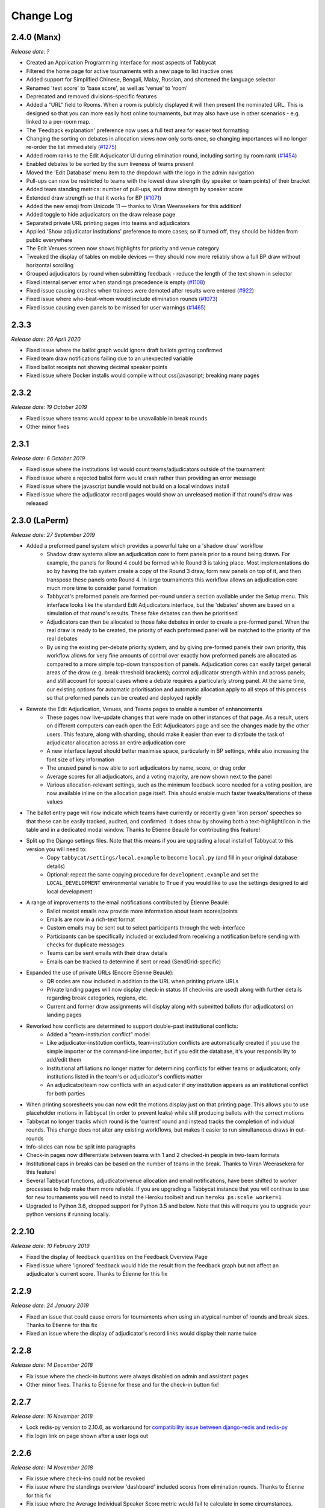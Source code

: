 ==========
Change Log
==========

2.4.0 (Manx)
------------
*Release date: ?*

- Created an Application Programming Interface for most aspects of Tabbycat
- Filtered the home page for active tournaments with a new page to list inactive ones
- Added support for Simplified Chinese, Bengali, Malay, Russian, and shortened the language selector
- Renamed 'test score' to 'base score', as well as 'venue' to 'room'
- Deprecated and removed divisions-specific features
- Added a "URL" field to Rooms. When a room is publicly displayed it will then present the nominated URL. This is designed so that you can more easily host online tournaments, but may also have use in other scenarios - e.g. linked to a per-room map.
- The 'Feedback explanation' preference now uses a full text area for easier text formatting
- Changing the sorting on debates in allocation views now only sorts once, so changing importances will no longer re-order the list immediately (`#1275 <https://github.com/TabbycatDebate/tabbycat/issues/1275>`_)
- Added room ranks to the Edit Adjudicator UI during elimination round, including sorting by room rank (`#1454 <https://github.com/TabbycatDebate/tabbycat/issues/1454>`_)
- Enabled debates to be sorted by the sum liveness of teams present
- Moved the 'Edit Database' menu item to the dropdown with the logo in the admin navigation
- Pull-ups can now be restricted to teams with the lowest draw strength (by speaker or team points) of their bracket
- Added team standing metrics: number of pull-ups, and draw strength by speaker score
- Extended draw strength so that it works for BP (`#1071 <https://github.com/TabbycatDebate/tabbycat/issues/1071>`_)
- Added the new emoji from Unicode 11 — thanks to Viran Weerasekera for this addition!
- Added toggle to hide adjudicators on the draw release page
- Separated private URL printing pages into teams and adjudicators
- Applied 'Show adjudicator institutions' preference to more cases; so if turned off, they should be hidden from public everywhere
- The Edit Venues screen now shows highlights for priority and venue category
- Tweaked the display of tables on mobile devices — they should now more reliably show a full BP draw without horizontal scrolling
- Grouped adjudicators by round when submitting feedback - reduce the length of the text shown in selector
- Fixed internal server error when standings precedence is empty (`#1108 <https://github.com/TabbycatDebate/tabbycat/issues/1108>`_)
- Fixed issue causing crashes when trainees were demoted after results were entered (`#922 <https://github.com/TabbycatDebate/tabbycat/issues/922>`_)
- Fixed issue where who-beat-whom would include elimination rounds (`#1073 <https://github.com/TabbycatDebate/tabbycat/issues/1073>`_)
- Fixed issue causing even panels to be missed for user warnings (`#1465 <https://github.com/TabbycatDebate/tabbycat/issues/1465>`_)

2.3.3
-----
*Release date: 26 April 2020*

- Fixed issue where the ballot graph would ignore draft ballots getting confirmed
- Fixed team draw notifications failing due to an unexpected variable
- Fixed ballot receipts not showing decimal speaker points
- Fixed issue where Docker installs would compile without css/javascript; breaking many pages


2.3.2
-----
*Release date: 19 October 2019*

- Fixed issue where teams would appear to be unavailable in break rounds
- Other minor fixes


2.3.1
-----
*Release date: 6 October 2019*

- Fixed issue where the institutions list would count teams/adjudicators outside of the tournament
- Fixed issue where a rejected ballot form would crash rather than providing an error message
- Fixed issue where the javascript bundle would not build on a local windows install
- Fixed issue where the adjudicator record pages would show an unreleased motion if that round's draw was released


2.3.0 (LaPerm)
--------------
*Release date: 27 September 2019*

- Added a preformed panel system which provides a powerful take on a 'shadow draw' workflow
    - Shadow draw systems allow an adjudication core to form panels prior to a round being drawn. For example, the panels for Round 4 could be formed while Round 3 is taking place. Most implementations do so by having the tab system create a copy of the Round 3 draw, form new panels on top of it, and then transpose these panels onto Round 4. In large tournaments this workflow allows an adjudication core much more time to consider panel formation
    - Tabbycat's preformed panels are formed per-round under a section available under the Setup menu. This interface looks like the standard Edit Adjudicators interface, but the 'debates' shown are based on a simulation of that round's results. These fake debates can then be prioritised
    - Adjudicators can then be allocated to those fake debates in order to create a pre-formed panel. When the real draw is ready to be created, the priority of each preformed panel will be matched to the priority of the real debates
    - By using the existing per-debate priority system, and by giving pre-formed panels their own priority, this workflow allows for very fine amounts of control over exactly how preformed panels are allocated as compared to a more simple top-down transposition of panels. Adjudication cores can easily target general areas of the draw (e.g. break-threshold brackets); control adjudicator strength within and across panels; and still account for special cases where a debate requires a particularly strong panel. At the same time, our existing options for automatic prioritisation and automatic allocation apply to all steps of this process so that preformed panels can be created and deployed rapidly
- Rewrote the Edit Adjudication, Venues, and Teams pages to enable a number of enhancements
    - These pages now live-update changes that were made on other instances of that page. As a result, users on different computers can each open the Edit Adjudicators page and see the changes made by the other users. This feature, along with sharding, should make it easier than ever to distribute the task of adjudicator allocation across an entire adjudication core
    - A new interface layout should better maximise space, particularly in BP settings, while also increasing the font size of key information
    - The unused panel is now able to sort adjudicators by name, score, or drag order
    - Average scores for all adjudicators, and a voting majority, are now shown next to the panel
    - Various allocation-relevant settings, such as the minimum feedback score needed for a voting position, are now available inline on the allocation page itself. This should enable much faster tweaks/iterations of these values
- The ballot entry page will now indicate which teams have currently or recently given 'iron person' speeches so that these can be easily tracked, audited, and confirmed. It does show by showing both a text-highlight/icon in the table and in a dedicated modal window. Thanks to Étienne Beaulé for contributing this feature!
- Split up the Django settings files. Note that this means if you are upgrading a local install of Tabbycat to this version you will need to:
    - Copy ``tabbycat/settings/local.example`` to become ``local.py`` (and fill in your original database details)
    - Optional: repeat the same copying procedure for ``development.example`` and set the ``LOCAL_DEVELOPMENT`` environmental variable to ``True`` if you would like to use the settings designed to aid local development
- A range of improvements to the email notifications contributed by Étienne Beaulé:
    - Ballot receipt emails now provide more information about team scores/points
    - Emails are now in a rich-text format
    - Custom emails may be sent out to select participants through the web-interface
    - Participants can be specifically included or excluded from receiving a notification before sending with checks for duplicate messages
    - Teams can be sent emails with their draw details
    - Emails can be tracked to determine if sent or read (SendGrid-specific)
- Expanded the use of private URLs (Encore Étienne Beaulé):
    - QR codes are now included in addition to the URL when printing private URLs
    - Private landing pages will now display check-in status (if check-ins are used) along with further details regarding break categories, regions, etc.
    - Current and former draw assignments will display along with submitted ballots (for adjudicators) on landing pages
- Reworked how conflicts are determined to support double-past institutional conflicts:
    - Added a "team-institution conflict" model
    - Like adjudicator-institution conflicts, team-institution conflicts are automatically created if you use the simple importer or the command-line importer; but if you edit the database, it's your responsibility to add/edit them
    - Institutional affiliations no longer matter for determining conflicts for either teams or adjudicators; only institutions listed in the team's or adjudicator's conflicts matter
    - An adjudicator/team now conflicts with an adjudicator if *any* institution appears as an institutional conflict for both parties
- When printing scoresheets you can now edit the motions display just on that printing page. This allows you to use placeholder motions in Tabbycat (in order to prevent leaks) while still producing ballots with the correct motions
- Tabbycat no longer tracks which round is the 'current' round and instead tracks the completion of individual rounds. This change does not alter any existing workflows, but makes it easier to run simultaneous draws in out-rounds
- Info-slides can now be split into paragraphs
- Check-in pages now differentiate between teams with 1 and 2 checked-in people in two-team formats
- Institutional caps in breaks can be based on the number of teams in the break. Thanks to Viran Weerasekera for this feature!
- Several Tabbycat functions, adjudicator/venue allocation and email notifications, have been shifted to worker processes to help make them more reliable. If you are upgrading a Tabbycat instance that you will continue to use for new tournaments you will need to install the Heroku toolbelt and run ``heroku ps:scale worker=1``
- Upgraded to Python 3.6, dropped support for Python 3.5 and below. Note that this will require you to upgrade your python versions if running locally.


2.2.10
------
*Release date: 10 February 2019*

- Fixed the display of feedback quantities on the Feedback Overview Page
- Fixed issue where 'ignored' feedback would hide the result from the feedback graph but not affect an adjudicator's current score. Thanks to Étienne for this fix


2.2.9
-----
*Release date: 24 January 2019*

- Fixed an issue that could cause errors for tournaments when using an atypical number of rounds and break sizes. Thanks to Étienne for this fix
- Fixed an issue where the display of adjudicator's record links would display their name twice


2.2.8
-----
*Release date: 14 December 2018*

- Fix issue where the check-in buttons were always disabled on admin and assistant pages
- Other minor fixes. Thanks to Étienne for these and for the check-in button fix!


2.2.7
-----
*Release date: 16 November 2018*

- Lock redis-py version to 2.10.6, as workaround for `compatibility issue between django-redis and redis-py <https://github.com/niwinz/django-redis/issues/342>`_
- Fix login link on page shown after a user logs out


2.2.6
-----
*Release date: 14 November 2018*

- Fix issue where check-ins could not be revoked
- Fix issue where the standings overview 'dashboard' included scores from elimination rounds. Thanks to Étienne for this fix
- Fix issue where the Average Individual Speaker Score metric would fail to calculate in some circumstances. Thanks to Étienne for this fix
- Fix issue where draw emails would crash if venues were unspecified. Thanks, again, to Étienne for this fix!


2.2.5
-----
*Release date: 21 October 2018*

- Remove the buttons from the public check-ins page (as these do nothing unless the user is logged in)
- Hopefully fixed error that could cause Team- and Adjudicator- Institutional conflicts to not show properly on Allocation pages
- Thanks to Étienne for pull requests fixing rare bugs in the user creation form and break generation when rounds are not present


2.2.4
-----
*Release date: 9 October 2018*

- Small fixes for functions related to email sending, conflict highlighting, and certain configurations of standings metrics


2.2.3
-----
*Release date: 28 September 2018*

- *Literally* fix the issue causing public views of released scoresheets to throw errors (thanks for the pull request Étienne)
- Fix minor spacing issues in printed ballots (thanks for the pull request Étienne)
- Fix issue where institution-less adjudicators would cause some draw views to crash (thanks for the pull request Étienne)


2.2.2
-----
*Release date: 22 September 2018*

- *Actually* fix the issue causing public views of released scoresheets to throw errors


2.2.1
-----
*Release date: 21 September 2018*

- Fix issue causing public views of released scoresheets to throw errors


2.2.0 (Khao Manee)
------------------
*Release date: 20 September 2018*

- Implemented a new server architecture on Heroku along with other optimisation that should significantly improve the performance of sites receiving lots of traffic. Note that if you are upgrading an existing Heroku instance this requires a few tweaks before you deploy the update:
    - Add the `https://github.com/heroku/heroku-buildpack-nginx.git` build pack under the Settings area of the Heroku Dashboard and positioning it first
    - If your Heroku Stack is not "heroku-16" (noted under that same Settings page) it will need to be set as such using the Heroku CLI and the ``heroku stack:set heroku-16 --app APP_NAME`` command
- Added a page to the documentation that details how to scale a Tabbycat site that is receiving large amounts of traffic; and another page that documents how to upgrade a Tabbycat site to a new version
- Added support for Japanese and Portuguese. Let us know if you'd like to help contribute translations for either language (or a new one)!
- The results-entry page now updates its data live, giving you a more up to date look at data entry progress and reducing the cases of old data leading people to enter new ballots when they meant to confirm them
- A huge thanks to Étienne Beaulé for contributing a number of major new features and bug fixes. Notably:
    - Added a means to mark feedback as 'ignored' so that it still is recorded as having been submitted, but does not affect the targeted-adjudicator's feedback score
    - Added email notification to adjudicators on round release
    - Implemented participant self-check-in through the use of their private URLs
    - Gave all participants to a tournament a private URL key rather than being by team, and added a landing page for the participants using this key
    - Implemented templated email notifications with ballot submission and round advance with the messages in a new settings panel. Private URL emails are now also customizable
    - Added the "average individual speaker score" metric which averages the scores of all substantive speeches by the team within preliminary rounds. The old "average speaker score" metric has been renamed to to "average total speaker score"
    - Reworked the ballots status graph to be an area chart
- Added the ability to hide motions on printed ballots (even if they have been entered). Thanks to Github user 0zlw for the feature request!
- Added the ability to unconfirm feedback from any of the views that show it
- BP motion statistics now also show average points split by bench and half
- Added a warning when users are close to their free-tier database limit on Heroku that makes it clear not to create new tournaments
- Added ``exportconfig`` and ``importconfig`` management commands to export and import tournament configurations to a JSON file
- Upgraded `django-dynamic-preferences <https://github.com/EliotBerriot/django-dynamic-preferences>`_ to version 1.6

  This won't affect most users, but advanced users previously having problems with a stray ``dynamic_preferences_users_userpreferencemodel`` table who are upgrading an existing instance may wish to run the SQL command ``DROP TABLE dynamic_preferences_users_userpreferencemodel;`` to remove this stray table. When this table was present, it caused an inconsistency between migration state and database schema that in turned caused the ``python manage.py flush`` command to fail. More information is available in the `django-dynamic-preferences changelog <https://django-dynamic-preferences.readthedocs.io/en/latest/history.html#migration-cleanup>`_


2.1.3
-----
*Release date: 21 August 2018*

- Added an alert for British Parliamentary format grand-final ballots that explains the workaround needed to nominate a sole winner
- Improved display of images shown when sharing Tabbycat links on social media
- Optimised the performance of several commonly-loaded pages. Thanks to Étienne Beaulé for the pull request!
- Prevented the entry of integer-scale feedback questions without the required min/max attributes
- Provided a shortcut link to editing a round's feedback weight
- Prevented standings from crashing when only a single standings metric is set


2.1.2
-----
*Release date: 14 July 2018*

- Fixed an error caused when calculating breaks including teams without institutions
- Improved display of long motions and info slides
- Fixed bug in feedback progress tracking with UADC-style adjudication
- Fixed bug where the public checks page would cause large amounts of failing requests
- Fixed visual issue with adjudicator lists wrapping poorly on mobile devices
- Limited the time it takes to serve requests to match Heroku's in-built limit; this may help improve the performance of sites under heavy load


2.1.1
-----
*Release date: 19 May 2018*

- The Scan Identifiers page now orders check-ins from top to bottom
- The Scan Identifiers now plays different sounds for failed check-ins
- The Scan Identifiers now has a toggle for sounds; allowing it to work in browsers like Safari that block auto-playing audio


2.1.0 (Japanese Bobtail)
------------------------
*Release date: 7 May 2018*

- Added an introductory modal for the adjudicator allocation page to help outline how the features and workflow operate
- Added an automated method for assigning importances to debates using their bracket or 'liveness'. This should allow smaller tournaments to more easily assign importances and save time for larger tournaments that do so
- Added the ability to switch between using 'team codes' and standard team names
    - By default team codes are set to match that team's emoji, but team codes are editable and can be imported like standard data
    - Team codes can be swapped in an out for standard team names at will, with precise control over the contexts in which either is used — i.e. in public-facing pages, in admin-facing pages, in tooltips, *etc.*
- Added a range of 'check-in' functionality
    - This includes barcode assignment, printing, and scanning. Scanning methods are optimised both for manual entry, entry with barcodes scanners, and for a 'live' scanning view that uses your phone's camera!
    - This includes new people and venue status pages that show an overview of check-in status and allow for easy manual check-ins; ideal for a roll-calls!. This page can also be made public
    - Ballot check-ins have been converted to this new method, and now all printed ballots will contain the barcodes needed to scan them
    - Venue check-ins have been added alongside the standard 'person' check-ins to allow you to track a room's status at the start of the day or round-by-round
- Added (partial) translations in French, Spanish and Arabic
    - Users can now use a link in the footer to switch the site's language into French, Spanish, or Arabic. By default Tabbycat should also match your browser's language and so automatically apply those languages if it matches
    - Our translations are generously provided by volunteers, but (so far) do not cover all of the interface text within Tabbycat. If you're interested in helping to translate new or existing languages please get in touch!
    - Thanks to the excellent team at QatarDebate for contributing the Arabic translations, and to Alejandro, Hernando, Julian and Zoe for contributing the Spanish translations.
- Added a new (beta) feature: allocation 'sharding'
    - Sharding allows you to split up the Adjudicator Allocation screen into a defined subset of the draw. This has been designed so that you can have multiple computers doing allocations simultaneously; allowing the adjudication core to split itself and tackle allocations in parallel.
    - Shards can be assigned into defined fractions (i.e. halves or fifths) according to specific criteria (i.e. bracket or priority) and following either a top-to-bottom sorting or a mixed sorting that ensures each bracket has an even proportion of each criteria.
- Added an option to show a "Confirm Digits" option to pre-printed ballots that asks adjudicators to confirm their scores in a manner that may help clarify instances or bad handwriting. This can be enabled in the "Data Entry" settings area.
- Added a 'liveness' calculator for BP that will estimate whether each team has, can, or can't break in each of their categories (as previously existed for 2-team formats)
- Added draw pull-up option: pull up from middle
- Added new draw option: choose pull-up from teams who have been pulled up the fewest times so far
- Added the ability to have different 'ballots-per-debates' for in/out rounds; accommodating tournaments like Australian Easters that use consensus for preliminary rounds but voting for elimination rounds.
- Added time zone support to the locations where times are displayed
- Administrators can now view pages as if they were Assistants; allowing them to (for example) use the data entry forms that enforce double-checking without needed to create a separate account
- Fixed χ² test in motion statistics, and refactored the motion statistics page
- Teams, like adjudicators, no longer need to have an institution
- Added a page allowing for bulk updates to adjudicator scores
- Added break categories to team standings, and new team standings pages for break categories
- Made speaker standings more configurable
    - Second-order metrics can now be specified
    - Added trimmed mean (also known as high-low drop)
    - Added ability to set no limit for number of missed debates
    - Standard deviation is now the population standard deviation (was previously sample), and
      ranks in ascending order if used to rank speakers.
- Quality of life improvements
    - Added a "☆" indicator to more obviously liveness in the adjudicator allocation screen
    - Added WYSIWYG editor for tournament welcome message, and moved it to tournament configuration
    - Added "appellant" and "respondent" to the side name options
    - Added a two new columns to the feedback overview page: one that displays the current difference between an adjudicator's test score and their current weighted score; another the displays the standard deviation of an adjudicator's feedback scores
    - Added an 'important feedback' page that highlights feedback significantly above or below an adjudicator's test score
    - Added a means to bulk-import adjudicator scores (for example from a CSV) to make it easier to work with external feedback processing
    - Speakers and speaker's emails in the simple importer can now be separated by commas or tabs in addition to new lines
    - The "shared" checkbox in the simple importer is now hidden unless the relevant tournament option is enabled
    - Current team standings page now shows silent round results if "Release all round results to public" is set
    - The Consensus vs Voting options for how ballots work has now been split into two settings: one option for preliminary rounds and one option for elimination rounds
    - Speaker scores now show as integers (without decimals) where the tournament format would not allow decimals
    - Added a page showing a list of institutions in the tournament
    - On the assistant "enter results" page, pressing "/" jumps to the "Find in Table" box, so data entry can be done entirely from your keyboard
- Switched to using a Websockets/Channels based infrastructure to better allow for asynchronous updates. This should also ameliorate cases where the Memcachier plugin expired due to inactivity which would then crash a site. Notes for those upgrading:
    - On Heroku: You should remove the Memcachier plugin and instead add 'heroku-redis' to any instances being upgraded
    - Locally: You should recreate your `local_settings.py` from the `local_settings.example` file
- Upgraded to Django 2.0
    - Converted most raw SQL queries to use the new ``filter`` keyword in annotations


2.0.7
-----
*Release date: 13 April 2018*

- Fixed an issue preventing draws with pre-allocate sides generating


2.0.6
-----
*Release date: 20 March 2018*

- Added reminder to add own-institution conflicts in the Edit Database area
- Other minor fixes


2.0.5
-----
*Release date: 7 February 2018*

- Improved the printing of scoresheets and feedback forms on Chrome.
- Other minor fixes


2.0.4
-----
*Release date: 22 January 2018*

- Add alert for users who try to do voting ballots on BP-configured tournaments
- Fixed issue where draws of the "manual" type would not generate correctly
- Fixed issue where a ballot's speaker names dropdown would contain both team's speakers when using formats with side selection
- Fixed issue where scoresheets would not show correctly under some configurations
- Improved display of really long motions when using the inbuilt motion-showing page
- Other minor fixes


2.0.3
-----
*Release date: 3 December 2017*

- Fixed issue where the 'prefix team name with institution name' checkbox would not be correctly saved when using the Simple Importer
- Removed the scroll speed / text size buttons on mobile draw views that were making it difficult to view the table
- Improved the display of the motions tab page on mobile devices and fixed an issue where it appeared as if only half the vetoes were made


2.0.2
-----
*Release date: 27 November 2017*

- Fixes and improvements to diversity overview
    - Fixed average feedback rating from teams, it was previously (incorrectly) showing the average feedback rating from all adjudicators
    - Gender splits for average feedback rating now go by target adjudicator; this was previously source adjudicator
    - Persons with unknown gender are now shown in counts (but not score/rating averages); a bug had previously caused them to be incorrectly counted as zero
    - Improved query efficiency of the page
- Improved the BP motions tab for out-rounds by specifying advancing teams as "top/bottom ½" rather than as 1st/4th and removed the average-points-per-position graphs that were misleading
- Improved handling of long motions in the motion display interface
- Fixed issue where creating BP tournaments using the wizard would create an extra break round given the size of the break specified
- Fixed auto-allocation in consensus panels where there are fewer judges than debates in the round
- Fixed reply speaker validity check when speeches are marked as duplicate
- Prohibit assignment of teams to break categories of other tournaments in Edit Database area


2.0.1
-----
*Release date: 21 November 2017*

- Fixed issue where results submission would crash if sides are unconfirmed
- Fixed issue where scoresheets would not display properly for adjudicators who lack institutions
- Fixed issue where the round history indicators in the Edit Adjudicators page would sometimes omit the "rounds ago" indicator


2.0.0 (Iberian Lynx)
--------------------
*Release date: 13 November 2017*

- British Parliamentary support
    - Full support for British Parliamentary format has been added and we're incredibly excited to see Tabbycat's unique features and design (finally) available as an option for those tabbing in the predominant global format
    - As part of the implementation of this format we've made significant improvements over existing tab software on how sides are allocated within BP draws. This means that teams are less likely to have 'imbalanced' proportions of side allocations (for example having many more debates as Opening Government than Closing Opposition)
    - We've added a new "Comparisons" page added to the documentation to outline some of the key differences between Tabbycat and other software in the context of BP tabbing
- Refreshed interface design
    - The basic graphic elements of Tabbycat have had a their typography, icons,  colours, forms, and more redesign for a more distinctive and clear look. We also now have an official logo!
    - The "Motions" stage of the per-round workflow has now been rolled into the Display area to better accommodate BP formats and consolidate the Draw/Motion 'release' process
    - Sidebar menu items now display all sub-items within a section, such as for Feedback, Standings, and Breaks
    - Better tablet and mobile interfaces; including a fully responsive sidebar for the admin area that maximises the content area
    - More explicit and obvious calls-to-action for the key tasks necessary to running a round, with better interface alerts and text to help users understand when and why to perform crucial actions
    - Redesigned motions tab page that gives a better idea of the sample size and distribution of results in both two- and four- team formats
- Improved handling of Break Rounds ballots and sides allocation
    - The positions of teams within a break round are now created by the initial draw generation in an 'unset' state in recognition that most tournaments assign these manually (through say a coin toss). This should help clarify when showing break rounds draws when sides are or are not finalised
    - Break rounds ballots for formats where scores are not typically entered (i.e. BP) will only specify that you nominate the teams advancing rather than enter in all of the speakers' scores
- Now, like Break Categories, you can define arbitrary Categories such as 'Novice' or 'ESL' to create custom Speaker tabs for groups of Speakers
- You can now release an Adjudicators Tab showing test scores, final scores, and/or per-round feedback averages
- Information Slides can now be added to the system; either for showing to an auditorium within Tabbycat or for displaying alongside the public list of motions and/or the motions tab
- Teams and adjudicators are no longer required to have institutions; something that should be very useful when setting up small IVs and the like
- Private URLs can now be incrementally generated. Records of sent mail are now also kept by Tabbycat, so that emails can be incrementally sent to participants as registration data changes
- Quality of life improvements
    - After creating a new tournament you will now be prompted to apply a basic rules and public information preset
    - Better handling of errors that arise when a debate team is missing or where two teams have been assigned the same side
    - Fixed issue where the adjudicator feedback graphs would not sort along with their table
    - The Feedback Overview page now makes it more clear how the score is determined, the current distribution of scores, and how scores affect the distribution of chairs, panellists, and trainees
    - Speaker tabs now default to sorting by average, except for formats where we are certain that they must be sorted by total. The speaker tab page itself now prominently notes which setting is is currently using
    - 'Feedback paths' now default to a more permissive setting (rather than only allowing Chairs to submit feedback) and the Feedback Overview page will note that current configuration
    - Emails can be assigned to adjudicators and teams in the Simple Importer
    - More of the tables that allow you to set or edit data (such as the check-in tables for adjudicators, teams and venues) now automatically save changes
    - When adding/editing users extraneous fields have been hidden and the "Staff" and "Superuser" roles have new sub-text clarifying what they mean for users with those permissions
    - Team record pages now show cumulative team points, and if the speaker tab is fully released, speaker scores for that team in each debate


1.4.6
-----
*Release date: 23 October 2017*

- Fixed issue where speaker standings with a large amount of non-ranking speakers would cause the page to load slowly or time-out.


1.4.5
-----
*Release date: 14 October 2017*

- Added warning message when adjudicator scores are outside the expected range
- Fixed handling of uniqueness failure in simple importer for teams


1.4.4
-----
*Release date: 27 September 2017*

- Fixed Vue dependency issue preventing Heroku installs after a dependency release
- Fixed issue with formatting non-numeric standings metrics
- Fixed behaviour of public tabs when all rounds are silent


1.4.3
-----
*Release date: 9 September 2017*

- A number of improvements to error handling and logging
- Changed the "previous round" of an elimination round to point to the last one in the same break category
- Other minor bug fixes


1.4.2
-----
*Release date: 23 August 2017*

- Minor bug fixes and error logging improvements


1.4.1
-----
*Release date: 2 August 2017*

- Fixed bug that prevented edited matchups from being saved
- Added flag to prevent retired sites from using the database for sessions


1.4.0 (Havana Brown)
--------------------
*Release date: 26 July 2017*

- Overhauled the adjudicator allocation, venue allocation, and matchups editing pages, including:
    - Upgraded to Vue 2.0 and refactored the code so that each page better shares methods for displaying the draw, showing additional information, and dragging/dropping
    - When dragging/dropping, the changed elements now 'lock' in place to indicate that their saving is in-progress
    - Added conflicts and recent histories to the slideovers shown for teams/adjudicators
    - Added 'ranking' toggles to visibly highlight adjudicator strengths and more easily identify unbalanced panels
    - Each interface's table is now sortable by a debate's importance, bracket, liveness, etc.
- Added a new "Tournament Logistics" guide to the documentation that outlines some general best practices for tabbing tournaments. Thanks to Viran Weerasekera, Valerie Tierney, Molly Dale, Madeline Schultz, and Vail Bromberger for contributing to this document
- Added (basic) support for the Canadian Parliamentary format by allowing for consensus ballots and providing a preset. However note that only some of the common draw rules are supported (check our documentation for more information)
- Added an ESL/EFL tab release option and status field
- Added a chi-squared test to measure motion balance in the motion standings/balance. Thanks to Viran Weerasekera for contributing this
- The Auto Allocate function for adjudicators will now also allocate trainees to solo-chaired debates
- Added a 'Tab Release' preset for easily releasing all standings/results pages after a tournament is finished
- Added 'Average Speaks by Round' to the standings overview page
- Fixed issue where the Auto Allocator was forming panels of incorrect strengths in debates identified as less important
- Fixed issue where toggling iron-person speeches on and off wouldn't hide/unset the relevant checkboxes
- Fixed issue where VenueCategories could not be edited if they did not have Venues set
- Various other small fixes and improvements


1.3.1
-----
*Release date: 26 May 2017*

- Fixed bug that allowed duplicate emoji to be occasionally generated


1.3.0 (Genetta)
---------------
*Release date: 9 May 2017*

- Added the ability to mark speeches as duplicates when entering ballots so that they will not show in speaker tabs, intended for use with 'iron-man' speeches and swing speakers
- Reworked venue constraints and venue display options by streamlining "venue groups" and "venue constraint categories" into a single "venue category" type, with options for how they are used and displayed
- Relocated the Random (now renamed 'Private') URL pages to the Setup section and added pages for printing/emailing out the ballot submission URLs
- Reworked the simple data importer (formerly the visual importer) to improve its robustness
- Improved guards against having no current round set, and added a new page for manually overriding the current round (under Configuration)
- Added a preference for controlling whether assistant users have access to pages that can reveal draw or motions information ahead of their public release
- Added the ability to limit tab releases to a given number of ranks (*i.e.* only show the top 10 speakers)
- Added the ability to redact individual person's identifying details from speaker tabs
- Added the ability for user passwords to be easily reset
- Added a minimal set of default feedback questions to newly created Tournaments
- When a tournament's current round is set, redirect to a page where it can be set, rather than crashing
- A number of other minor bug fixes and enhancements


1.2.3
-----
*Release date: 17 March 2017*

- Improved the display of the admin ballot entry form on mobile devices
- A number of other minor bug fixes


1.2.2
-----
*Release date: 4 March 2017*

- Protected debate-team objects from cascaded deletion, and added warning messages with guidance when users would otherwise do this
- A number of other minor bug fixes


1.2.1
-----
*Release date: 25 February 2017*

- Printable feedback forms will now display the default rating scale, any configured introduction text, and better prompt you to add additional questions
- A number of other minor bug fixes


1.2.0 (Foldex)
--------------
*Release date: 15 February 2017*

- Changed the core workflow by splitting display- and motion- related activities into separate pages to simplify each stage of running a round
- Added support for Docker-based installations to make local/offline installations much more simple
- Added a "Tabbykitten" version of Tabbycat that can be deployed to Heroku without a needing a credit/debit card
- Added button to load a demo tournament on the 'New Tournament' page so it is easier to test-run Tabbycat
- Changed venue groups to be separate to venue constraint categories
- Modified the licence to clarify that donations are required for some tournaments and added a more explicit donations link and explanation page
- Added information about autosave status to the adjudicator allocations page
- Added configurable side names so that tournaments can use labels like "Proposition"/"Opposition" instead of "Affirmative"/"Negative"
- Started work on basic infrastructure for translations


1.1.7
-----
*Release date: 31 January 2017*

- Yet more minor bug fixes
- The auto-allocation UI will now detail your minimum rating setting better
- Added guidance on database backups to documentation


1.1.6
-----
*Release date: 19 January 2017*

- A number of minor bug fixes
- Added basic infrastructure for creating tabbycat translations


1.1.5
-----
*Release date: 12 January 2017*

- A number of minor bug fixes and improvements to documentation


1.1.4
-----
*Release date: 25 November 2016*

- Redesigned the footer area to better describe Tabbycat and to promote donations and related projects
- Slight tweaks to the site homepage and main menus to better accommodate the login/log out links
- A few minor bug fixes and improvements to error reporting


1.1.3
-----
*Release date: 15 September 2016*

- Fixed bug affecting some migrations from earlier versions
- Made latest results show question mark rather than crash if a team is missing
- Fixed bug affecting the ability to save motions
- Fixed bug preventing draw flags from being displayed


1.1.2
-----
*Release date: 14 September 2016*

- Allow panels with even number of adjudicators (with warnings), by giving chair the casting vote
- Removed defunct person check-in, which hasn't been used since 2010
- Collapsed availability database models into a single model with Django content types
- Collapsed optional fields in action log entries into a single generic field using Django content types
- Added better warnings when attempting to create an elimination round draw with fewer than two teams
- Added warnings in Edit Database view when editing debate teams
- Renamed "AIDA pre-2015" break rule to "AIDA 1996"


1.1.1
-----
*Release date: 8 September 2016*

- Fixed a bug where the team standings and team tab would crash when some emoji were not set


1.1.0 (Egyptian Mau)
--------------------
*Release date: 3 September 2016*

- Added support for the United Asian Debating Championships style
- Added support for the World Schools Debating Championships style
- Made Windows 8+ Emoji more colourful
- Fixed an incompatability between Vue and IE 10-11 which caused tables to not render
- Minor bug fixes and dependency updates


1.0.1
-----
*Release date: 19 August 2016*

- Fixed a minor bug with the visual importer affecting similarly named institutions
- Fixed error message when user tries to auto-allocate adjudicators on unconfirmed or released draw
- Minor docs edits


1.0.0 (Devon Rex)
-----------------
*Release date: 16 August 2016*

Redesigned and redeveloped adjudicator allocation page
  - Redesigned interface, featuring clearer displays of conflict and diversity information
  - Changes to importances and panels are now automatically saved
  - Added debate "liveness" to help identify critical rooms—many thanks to Thevesh Theva
  - Panel score calculations performed live to show strength of voting majorities
New features
  - Added record pages for teams and adjudicators
  - Added a diversity tab to display demographic information about participants and scoring
Significant general improvements
  - Shifted most table rendering to Vue.js to improve performance and design
  - Drastically reduced number of SQL queries in large tables, *e.g.* draw, results, tab
Break round management
  - Completed support for break round draws
  - Simplified procedure for adding remarks to teams and updating break
  - Reworked break generation code to be class-based, to improve future extensibility
  - Added support for break qualification rules: AIDA Australs, AIDA Easters, WADL
Feedback
  - Changed Boolean fields in AdjudicatorFeedbackQuestion to reflect what they actually do
  - Changed "panellist feedback enabled" option to "feedback paths", a choice of three options

- Dropped "/t/" from tournament URLs and moved "/admin/" to "/database/", with 301 redirects
- Added basic code linting to the continuous integration tests
- Many other small bug fixes, refactors, optimisations, and documentation updates


0.9.0 (Chartreux)
-----------------
*Release date: 13 June 2016*

- Added a beta implementation of the break rounds workflow
- Added venue constraints, to allow participants or divisions to preferentially be given venues from predefined groups
- Added a button to regenerate draws
- Refactored speaker standings implementation to match team standings implementation
- New standings metrics, draw methods, and interface settings for running small tournaments and division-based tournaments
- Improved support for multiple tournaments
- Improved user-facing error messages in some scenarios
- Most frontend dependencies now handled by Bower
- Static file compilation now handled by Gulp
- Various bug fixes, optimisations, and documentation edits


0.8.3
-----
*Release date: 4 April 2016*

- Restored and reworking printing functionality for scoresheets/feedback
- Restored Edit Venues and Edit Matchups on the draw pages
- Reworked tournament data importers to use csv.DictReader, so that column order in files doesn't matter
- Improved dashboard and feedback graphs
- Add separate pro speakers tab
- Various bug fixes, optimisations, and documentation edits


0.8.2
-----
*Release date: 20 March 2016*

- Fixed issue where scores from individual ballots would be deleted when any other panel in the round was edited
- Fixed issue where page crashes for URLs with "tab" in it but that aren't recognized tab pages


0.8.1
-----
*Release date: 15 March 2016*

- Fixed a bug where editing a Team in the admin section could cause an error
- Added instructions on how to account for speakers speaking twice to docs
- Venues Importer wont show VenueGroup import info unless that option is enabled


0.8.0 (Bengal)
--------------
*Release date: 29 February 2016*

- Upgraded to Python 3.4, dropped support for Python 2
- Restructured directories and, as a consequence, changed database schema
- Added Django migrations to the release (they were previously generated by the user)
- Migrated documentation to `Read The Docs <http://tabbycat.readthedocs.io>`_
- New user interface design and workflow
- Overhauled tournament preferences to use `django-dynamic-preferences <https://github.com/EliotBerriot/django-dynamic-preferences>`_
- Added new visual data importer
- Improved flexibility of team standings rules
- Moved data utility scripts to Django management commands
- Changed emoji to Unicode characters
- Various other fixes and refinements


0.7.0 (Abyssinian)
------------------
*Release date: 31 July 2015*

- Support for multiple tournaments
- Improved and extensible tournament data importer
- Display gender, region, and break category in adjudicator allocation
- New views for online adjudicator feedback
- Customisable adjudicator feedback forms
- Randomised URLs for public submission
- Customisable break categories
- Computerised break generation (break round draws not supported)
- Lots of fixes, interface touch-ups and performance enhancements
- Now requires Django 1.8 (and other package upgrades)

